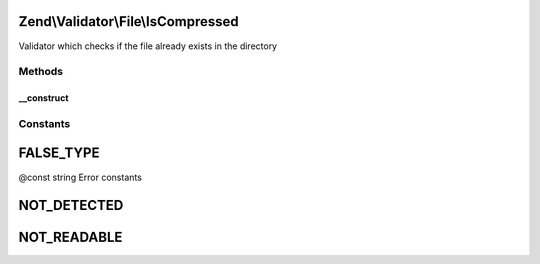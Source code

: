 .. Validator/File/IsCompressed.php generated using docpx on 01/30/13 03:32am


Zend\\Validator\\File\\IsCompressed
===================================

Validator which checks if the file already exists in the directory

Methods
+++++++

__construct
-----------

.. function:: __construct()


    Sets validator options

    :param string|array|Traversable: 





Constants
+++++++++

FALSE_TYPE
==========

@const string Error constants

NOT_DETECTED
============

NOT_READABLE
============

